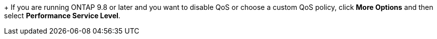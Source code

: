 +
If you are running ONTAP 9.8 or later and you want to disable QoS or choose a custom QoS policy, click *More Options* and then select *Performance Service Level*.
